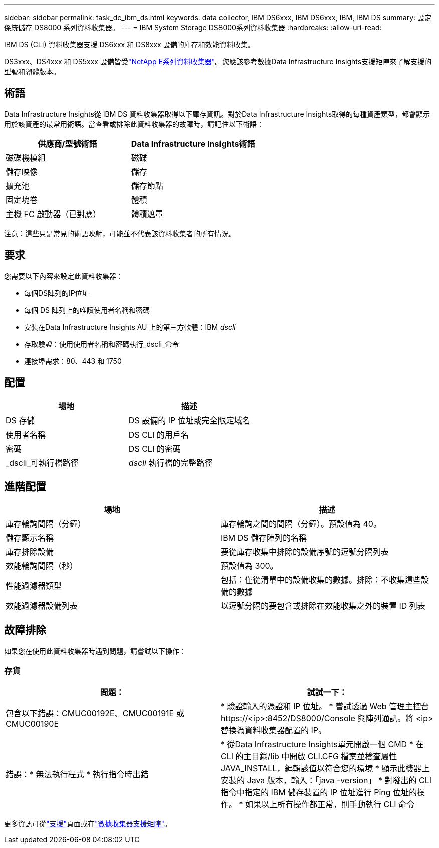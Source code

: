 ---
sidebar: sidebar 
permalink: task_dc_ibm_ds.html 
keywords: data collector, IBM DS6xxx, IBM DS6xxx, IBM, IBM DS 
summary: 設定係統儲存 DS8000 系列資料收集器。 
---
= IBM System Storage DS8000系列資料收集器
:hardbreaks:
:allow-uri-read: 


[role="lead"]
IBM DS (CLI) 資料收集器支援 DS6xxx 和 DS8xxx 設備的庫存和效能資料收集。

DS3xxx、DS4xxx 和 DS5xxx 設備皆受link:task_dc_na_eseries.html["NetApp E系列資料收集器"]。您應該參考數據Data Infrastructure Insights支援矩陣來了解支援的型號和韌體版本。



== 術語

Data Infrastructure Insights從 IBM DS 資料收集器取得以下庫存資訊。對於Data Infrastructure Insights取得的每種資產類型，都會顯示用於該資產的最常用術語。當查看或排除此資料收集器的故障時，請記住以下術語：

[cols="2*"]
|===
| 供應商/型號術語 | Data Infrastructure Insights術語 


| 磁碟機模組 | 磁碟 


| 儲存映像 | 儲存 


| 擴充池 | 儲存節點 


| 固定塊卷 | 體積 


| 主機 FC 啟動器（已對應） | 體積遮罩 
|===
注意：這些只是常見的術語映射，可能並不代表該資料收集者的所有情況。



== 要求

您需要以下內容來設定此資料收集器：

* 每個DS陣列的IP位址
* 每個 DS 陣列上的唯讀使用者名稱和密碼
* 安裝在Data Infrastructure Insights AU 上的第三方軟體：IBM _dscli_
* 存取驗證：使用使用者名稱和密碼執行_dscli_命令
* 連接埠需求：80、443 和 1750




== 配置

[cols="2*"]
|===
| 場地 | 描述 


| DS 存儲 | DS 設備的 IP 位址或完全限定域名 


| 使用者名稱 | DS CLI 的用戶名 


| 密碼 | DS CLI 的密碼 


| _dscli_可執行檔路徑 | _dscli_ 執行檔的完整路徑 
|===


== 進階配置

[cols="2*"]
|===
| 場地 | 描述 


| 庫存輪詢間隔（分鐘） | 庫存輪詢之間的間隔（分鐘）。預設值為 40。 


| 儲存顯示名稱 | IBM DS 儲存陣列的名稱 


| 庫存排除設備 | 要從庫存收集中排除的設備序號的逗號分隔列表 


| 效能輪詢間隔（秒） | 預設值為 300。 


| 性能過濾器類型 | 包括：僅從清單中的設備收集的數據。排除：不收集這些設備的數據 


| 效能過濾器設備列表 | 以逗號分隔的要包含或排除在效能收集之外的裝置 ID 列表 
|===


== 故障排除

如果您在使用此資料收集器時遇到問題，請嘗試以下操作：



=== 存貨

[cols="2*"]
|===
| 問題： | 試試一下： 


| 包含以下錯誤：CMUC00192E、CMUC00191E 或 CMUC00190E | * 驗證輸入的憑證和 IP 位址。 * 嘗試透過 Web 管理主控台 \https://<ip>:8452/DS8000/Console 與陣列通訊。將 <ip> 替換為資料收集器配置的 IP。 


| 錯誤：* 無法執行程式 * 執行指令時出錯 | * 從Data Infrastructure Insights單元開啟一個 CMD * 在 CLI 的主目錄/lib 中開啟 CLI.CFG 檔案並檢查屬性 JAVA_INSTALL，編輯該值以符合您的環境 * 顯示此機器上安裝的 Java 版本，輸入：「java -version」 * 對發出的 CLI 指令中指定的 IBM 儲存裝置的 IP 位址進行 Ping 位址的操作。  * 如果以上所有操作都正常，則手動執行 CLI 命令 
|===
更多資訊可從link:concept_requesting_support.html["支援"]頁面或在link:reference_data_collector_support_matrix.html["數據收集器支援矩陣"]。
